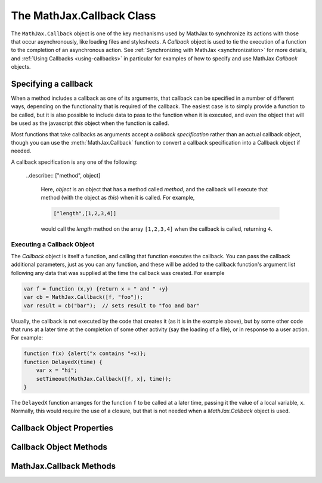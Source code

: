 .. _api-callback:

**************************
The MathJax.Callback Class
**************************

The ``MathJax.Callback`` object is one of the key mechanisms used by
MathJax to synchronize its actions with those that occur
asynchronously, like loading files and stylesheets.  A `Callback`
object is used to tie the execution of a function to the completion of
an asynchronous action.  See :ref:`Synchronizing with MathJax
<synchronization>` for more details, and :ref:`Using Callbacks
<using-callbacks>` in particular for examples of how to specify and
use MathJax `Callback` objects.


Specifying a callback
---------------------

When a method includes a callback as one of its arguments, that
callback can be specified in a number of different ways, depending on
the functionality that is required of the callback.  The easiest case
is to simply provide a function to be called, but it is also possible
to include data to pass to the function when it is executed, and even
the object that will be used as the javascript `this` object when the
function is called.  

Most functions that take callbacks as arguments accept a `callback
specification` rather than an actual callback object, though you can
use the :meth:`MathJax.Callback` function to convert a callback
specification into a Callback object if needed.

A callback specification is any one of the following:

    .. describe:: fn

        A function that is to be called when the callback is executed.
        No additional data is passed to it (other than what it is
        called with at the time the callback is executed), and `this`
        will be the window object.

    .. describe:: [fn]

        An array containing a function to be called when the callback
        is executed (as above).

    .. describe:: [fn, data...]

        An array containing a function together with data to be passed
        to that function when the callback is executed; `this` is still
        the window object. For example,

	.. code-block:: javascript

	    [function (x,y) {return x+y}, 2, 3]

        would specify a callback that would pass ``2`` and ``3`` to
        the given function, and it would return their sum, ``5``, when
        the callback is executed.

	.. describe:: [object, fn]

        An array containing an object to use as `this` and a function to
        call for the callback.  For example,

	.. code-block:: javascript

	    [{x:'foo', y:'bar'}, function () {this.x}]

	would produce a callback that returns the string ``"foo"``
	when it is called.

    .. describe:: [object, fn, data...]

	Similar to the previous case, but with data that is passed to
	the function as well.

    ..describe:: ["method", object]

        Here, `object` is an object that has a method called `method`, and
        the callback will execute that method (with the object as
        `this`) when it is called.  For example,

	.. code-block:: javascript

	    ["length",[1,2,3,4]]

        would call the `length` method on the array ``[1,2,3,4]`` when
        the callback is called, returning ``4``.

    .. describe:: ["method", object, data...]

        Similar to the previous case, but with data that is passed to
        the method. E.g.,

	.. code-block:: javascript

	    ["slice",[1,2,3,4],1,3]

        would perform the equivalent of ``[1,2,3,4].slice(1,3)``,
        which returns the array ``[2,3]`` as a result.

    .. describe:: {hook: fn, data: [...], object: this}

        Here the data for the callback are given in an associative
        array of `key:value` pairs.  The value of `hook` is the
        function to call, the value of `data` is an array of the
        arguments to pass to the function, and the value of `object`
        is the object to use as `this` in the function call.  The
        specification need not include all three `key:value` pairs; any
        that are missing get default values (a function that does
        nothing, an empty array, and the window object, respectively).

    .. describe:: "string"

        This specifies a callback where the string is executed via an
        ``eval()`` statement.  The code is run in the global context,
        so any variables or functions created by the string become
        part of the global namespace.  The return value is the value of
        the last statement executed in the string.


Executing a Callback Object
===========================

The `Callback` object is itself a function, and calling that function
executes the callback.  You can pass the callback additional
parameters, just as you can any function, and these will be added to
the callback function's argument list following any data that was
supplied at the time the callback was created.  For example

.. code-block:: javascript

    var f = function (x,y) {return x + " and " +y}
    var cb = MathJax.Callback([f, "foo"]);
    var result = cb("bar");  // sets result to "foo and bar"

Usually, the callback is not executed by the code that creates it (as
it is in the example above), but by some other code that runs at a
later time at the completion of some other activity (say the loading
of a file), or in response to a user action.  For example:

.. code-block:: javascript

    function f(x) {alert("x contains "+x)};
    function DelayedX(time) {
        var x = "hi";
        setTimeout(MathJax.Callback([f, x], time));
    }

The ``DelayedX`` function arranges for the function ``f`` to be called at
a later time, passing it the value of a local variable, ``x``. Normally,
this would require the use of a closure, but that is not needed when a
`MathJax.Callback` object is used.


Callback Object Properties
--------------------------

.. describe:: hook

    The function to be called when the callback is executed.

.. describe:: data

    An array containing the arguments to pass to the callback
    function when it is executed.

.. describe:: object

    The object to use as `this` during the call to the callback
    function.

.. describe:: called

    Set to ``true`` after the callback has been called, and undefined
    otherwise.  A callback will not be executed a second time unless
    the callback's :meth:`reset()` method is called first, or its
    ``autoReset`` property is set to ``true``.

.. describe:: autoReset

    Set this to ``true`` if you want to be able to call the callback
    more than once.  (This is the case for signal listeners, for example).

.. describe:: isCallback

    Always set to ``true`` (used to detect if an object is a callback
    or not).


Callback Object Methods
-----------------------

.. method:: reset()

    Clears the callback's `called` property.


MathJax.Callback Methods
------------------------

.. method:: Delay(time[, callback])
        
    Waits for the specified time (given in milliseconds) and then
    performs the callback.  It returns the Callback object (or a blank
    one if none was supplied).  The returned callback structure has a
    `timeout` property set to the result of the ``setTimeout()`` call
    that was used to perform the wait so that you can cancel the wait,
    if needed.  Thus :meth:`MathJax.Callback.Delay()` can be used to
    start a timeout delay that executes the callback if an action
    doesn't occur within the given time (and if the action does occur,
    the timeout can be canceled).  Since
    :meth:`MathJax.Callback.Delay()` returns a callback structure, it
    can be used in a callback queue to insert a delay between queued
    commands.
        
    :Parameters:
        - **time** --- the amount of time to wait
        - **callback** --- the callback specification
    :Returns: the callback object

.. method:: executeHooks(hooks[, data[,reset]])

    Calls each callback in the `hooks` array (or the single hook if it
    is not an array), passing it the arguments stored in the data
    array.  If `reset` is ``true``, then the callback's
    :meth:`reset()` method will be called before each hook is
    executed.  If any of the hooks returns a `Callback` object, then
    it collects those callbacks and returns a new callback that will
    execute when all the ones returned by the hooks have been
    completed.  Otherwise, :meth:`MathJax.Callback.executeHooks()`
    returns ``null``.
        
    :Parameters:
        - **hooks** --- array of hooks to be called, or a hook
        - **data** --- array of arguments to pass to each hook in turn
        - **reset** --- ``true`` if the :meth:`reset()` method should be called
    :Returns: callback that waits for all the hooks to complete, or ``null``

.. method:: Queue([callback,...])

    Creates a `MathJax.CallBack.Queue` object and pushes the given
    callbacks into the queue.  See :ref:`Using Queues <using-queues>`
    for more details about MathJax queues.

    :Parameters:
        - **callback** --- one or more callback specifications
    :Returns: the `Queue` object

.. method:: Signal(name)
        
    Looks for a named signal, creates it if it doesn't already exist,
    and returns the signal object.  See
    :ref:`Using Signals <using-signals>` for more details.
        
    :Parameters:
        - **name** --- name of the signal to get or create
    :Returns: the `Signal` object
